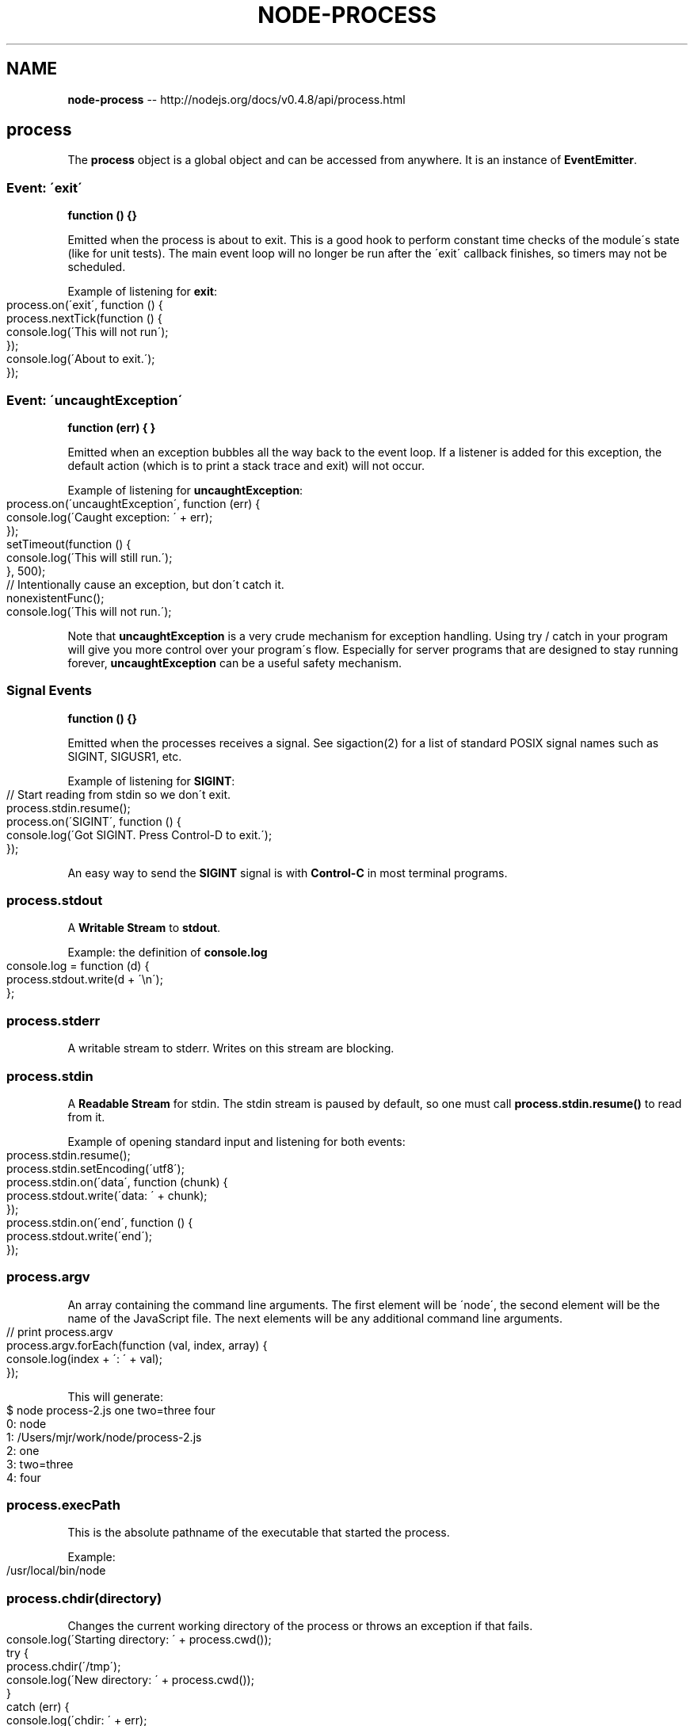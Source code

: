 .\" Generated with Ronnjs/v0.1
.\" http://github.com/kapouer/ronnjs/
.
.TH "NODE\-PROCESS" "3" "October 2011" "" ""
.
.SH "NAME"
\fBnode-process\fR \-\- http://nodejs\.org/docs/v0\.4\.8/api/process\.html
.
.SH "process"
The \fBprocess\fR object is a global object and can be accessed from anywhere\.
It is an instance of \fBEventEmitter\fR\|\.
.
.SS "Event: \'exit\'"
\fBfunction () {}\fR
.
.P
Emitted when the process is about to exit\.  This is a good hook to perform
constant time checks of the module\'s state (like for unit tests)\.  The main
event loop will no longer be run after the \'exit\' callback finishes, so
timers may not be scheduled\.
.
.P
Example of listening for \fBexit\fR:
.
.IP "" 4
.
.nf
process\.on(\'exit\', function () {
  process\.nextTick(function () {
   console\.log(\'This will not run\');
  });
  console\.log(\'About to exit\.\');
});
.
.fi
.
.IP "" 0
.
.SS "Event: \'uncaughtException\'"
\fBfunction (err) { }\fR
.
.P
Emitted when an exception bubbles all the way back to the event loop\. If a
listener is added for this exception, the default action (which is to print
a stack trace and exit) will not occur\.
.
.P
Example of listening for \fBuncaughtException\fR:
.
.IP "" 4
.
.nf
process\.on(\'uncaughtException\', function (err) {
  console\.log(\'Caught exception: \' + err);
});
setTimeout(function () {
  console\.log(\'This will still run\.\');
}, 500);
// Intentionally cause an exception, but don\'t catch it\.
nonexistentFunc();
console\.log(\'This will not run\.\');
.
.fi
.
.IP "" 0
.
.P
Note that \fBuncaughtException\fR is a very crude mechanism for exception
handling\.  Using try / catch in your program will give you more control over
your program\'s flow\.  Especially for server programs that are designed to
stay running forever, \fBuncaughtException\fR can be a useful safety mechanism\.
.
.SS "Signal Events"
\fBfunction () {}\fR
.
.P
Emitted when the processes receives a signal\. See sigaction(2) for a list of
standard POSIX signal names such as SIGINT, SIGUSR1, etc\.
.
.P
Example of listening for \fBSIGINT\fR:
.
.IP "" 4
.
.nf
// Start reading from stdin so we don\'t exit\.
process\.stdin\.resume();
process\.on(\'SIGINT\', function () {
  console\.log(\'Got SIGINT\.  Press Control\-D to exit\.\');
});
.
.fi
.
.IP "" 0
.
.P
An easy way to send the \fBSIGINT\fR signal is with \fBControl\-C\fR in most terminal
programs\.
.
.SS "process\.stdout"
A \fBWritable Stream\fR to \fBstdout\fR\|\.
.
.P
Example: the definition of \fBconsole\.log\fR
.
.IP "" 4
.
.nf
console\.log = function (d) {
  process\.stdout\.write(d + \'\\n\');
};
.
.fi
.
.IP "" 0
.
.SS "process\.stderr"
A writable stream to stderr\. Writes on this stream are blocking\.
.
.SS "process\.stdin"
A \fBReadable Stream\fR for stdin\. The stdin stream is paused by default, so one
must call \fBprocess\.stdin\.resume()\fR to read from it\.
.
.P
Example of opening standard input and listening for both events:
.
.IP "" 4
.
.nf
process\.stdin\.resume();
process\.stdin\.setEncoding(\'utf8\');
process\.stdin\.on(\'data\', function (chunk) {
  process\.stdout\.write(\'data: \' + chunk);
});
process\.stdin\.on(\'end\', function () {
  process\.stdout\.write(\'end\');
});
.
.fi
.
.IP "" 0
.
.SS "process\.argv"
An array containing the command line arguments\.  The first element will be
\'node\', the second element will be the name of the JavaScript file\.  The
next elements will be any additional command line arguments\.
.
.IP "" 4
.
.nf
// print process\.argv
process\.argv\.forEach(function (val, index, array) {
  console\.log(index + \': \' + val);
});
.
.fi
.
.IP "" 0
.
.P
This will generate:
.
.IP "" 4
.
.nf
$ node process\-2\.js one two=three four
0: node
1: /Users/mjr/work/node/process\-2\.js
2: one
3: two=three
4: four
.
.fi
.
.IP "" 0
.
.SS "process\.execPath"
This is the absolute pathname of the executable that started the process\.
.
.P
Example:
.
.IP "" 4
.
.nf
/usr/local/bin/node
.
.fi
.
.IP "" 0
.
.SS "process\.chdir(directory)"
Changes the current working directory of the process or throws an exception if that fails\.
.
.IP "" 4
.
.nf
console\.log(\'Starting directory: \' + process\.cwd());
try {
  process\.chdir(\'/tmp\');
  console\.log(\'New directory: \' + process\.cwd());
}
catch (err) {
  console\.log(\'chdir: \' + err);
}
.
.fi
.
.IP "" 0
.
.SS "process\.cwd()"
Returns the current working directory of the process\.
.
.IP "" 4
.
.nf
console\.log(\'Current directory: \' + process\.cwd());
.
.fi
.
.IP "" 0
.
.SS "process\.env"
An object containing the user environment\. See environ(7)\.
.
.SS "process\.exit(code=0)"
Ends the process with the specified \fBcode\fR\|\.  If omitted, exit uses the
\'success\' code \fB0\fR\|\.
.
.P
To exit with a \'failure\' code:
.
.IP "" 4
.
.nf
process\.exit(1);
.
.fi
.
.IP "" 0
.
.P
The shell that executed node should see the exit code as 1\.
.
.SS "process\.getgid()"
Gets the group identity of the process\. (See getgid(2)\.)
This is the numerical group id, not the group name\.
.
.IP "" 4
.
.nf
console\.log(\'Current gid: \' + process\.getgid());
.
.fi
.
.IP "" 0
.
.SS "process\.setgid(id)"
Sets the group identity of the process\. (See setgid(2)\.)  This accepts either
a numerical ID or a groupname string\. If a groupname is specified, this method
blocks while resolving it to a numerical ID\.
.
.IP "" 4
.
.nf
console\.log(\'Current gid: \' + process\.getgid());
try {
  process\.setgid(501);
  console\.log(\'New gid: \' + process\.getgid());
}
catch (err) {
  console\.log(\'Failed to set gid: \' + err);
}
.
.fi
.
.IP "" 0
.
.SS "process\.getuid()"
Gets the user identity of the process\. (See getuid(2)\.)
This is the numerical userid, not the username\.
.
.IP "" 4
.
.nf
console\.log(\'Current uid: \' + process\.getuid());
.
.fi
.
.IP "" 0
.
.SS "process\.setuid(id)"
Sets the user identity of the process\. (See setuid(2)\.)  This accepts either
a numerical ID or a username string\.  If a username is specified, this method
blocks while resolving it to a numerical ID\.
.
.IP "" 4
.
.nf
console\.log(\'Current uid: \' + process\.getuid());
try {
  process\.setuid(501);
  console\.log(\'New uid: \' + process\.getuid());
}
catch (err) {
  console\.log(\'Failed to set uid: \' + err);
}
.
.fi
.
.IP "" 0
.
.SS "process\.version"
A compiled\-in property that exposes \fBNODE_VERSION\fR\|\.
.
.IP "" 4
.
.nf
console\.log(\'Version: \' + process\.version);
.
.fi
.
.IP "" 0
.
.SS "process\.installPrefix"
A compiled\-in property that exposes \fBNODE_PREFIX\fR\|\.
.
.IP "" 4
.
.nf
console\.log(\'Prefix: \' + process\.installPrefix);
.
.fi
.
.IP "" 0
.
.SS "process\.kill(pid, signal=\'SIGTERM\')"
Send a signal to a process\. \fBpid\fR is the process id and \fBsignal\fR is the
string describing the signal to send\.  Signal names are strings like
\'SIGINT\' or \'SIGUSR1\'\.  If omitted, the signal will be \'SIGTERM\'\.
See kill(2) for more information\.
.
.P
Note that just because the name of this function is \fBprocess\.kill\fR, it is
really just a signal sender, like the \fBkill\fR system call\.  The signal sent
may do something other than kill the target process\.
.
.P
Example of sending a signal to yourself:
.
.IP "" 4
.
.nf
process\.on(\'SIGHUP\', function () {
  console\.log(\'Got SIGHUP signal\.\');
});
setTimeout(function () {
  console\.log(\'Exiting\.\');
  process\.exit(0);
}, 100);
process\.kill(process\.pid, \'SIGHUP\');
.
.fi
.
.IP "" 0
.
.SS "process\.pid"
The PID of the process\.
.
.IP "" 4
.
.nf
console\.log(\'This process is pid \' + process\.pid);
.
.fi
.
.IP "" 0
.
.SS "process\.title"
Getter/setter to set what is displayed in \'ps\'\.
.
.SS "process\.arch"
What processor architecture you\'re running on: \fB\'arm\'\fR, \fB\'ia32\'\fR, or \fB\'x64\'\fR\|\.
.
.IP "" 4
.
.nf
console\.log(\'This processor architecture is \' + process\.arch);
.
.fi
.
.IP "" 0
.
.SS "process\.platform"
What platform you\'re running on\. \fB\'linux2\'\fR, \fB\'darwin\'\fR, etc\.
.
.IP "" 4
.
.nf
console\.log(\'This platform is \' + process\.platform);
.
.fi
.
.IP "" 0
.
.SS "process\.memoryUsage()"
Returns an object describing the memory usage of the Node process\.
.
.IP "" 4
.
.nf
var util = require(\'util\');
console\.log(util\.inspect(process\.memoryUsage()));
.
.fi
.
.IP "" 0
.
.P
This will generate:
.
.IP "" 4
.
.nf
{ rss: 4935680,
  vsize: 41893888,
  heapTotal: 1826816,
  heapUsed: 650472 }
.
.fi
.
.IP "" 0
.
.P
\fBheapTotal\fR and \fBheapUsed\fR refer to V8\'s memory usage\.
.
.SS "process\.nextTick(callback)"
On the next loop around the event loop call this callback\.
This is \fInot\fR a simple alias to \fBsetTimeout(fn, 0)\fR, it\'s much more
efficient\.
.
.IP "" 4
.
.nf
process\.nextTick(function () {
  console\.log(\'nextTick callback\');
});
.
.fi
.
.IP "" 0
.
.SS "process\.umask([mask])"
Sets or reads the process\'s file mode creation mask\. Child processes inherit
the mask from the parent process\. Returns the old mask if \fBmask\fR argument is
given, otherwise returns the current mask\.
.
.IP "" 4
.
.nf
var oldmask, newmask = 0644;
oldmask = process\.umask(newmask);
console\.log(\'Changed umask from: \' + oldmask\.toString(8) +
            \' to \' + newmask\.toString(8));
.
.fi
.
.IP "" 0
.
.SS "process\.uptime()"
Number of seconds Node has been running\.